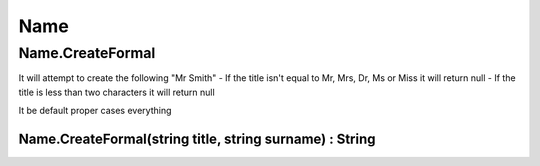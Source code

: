 Name
====

Name.CreateFormal
-----------------

It will attempt to create the following "Mr Smith"
- If the title isn't equal to Mr, Mrs, Dr, Ms or Miss it will return null
- If the title is less than two characters it will return null

It be default proper cases everything

Name.CreateFormal(string title, string surname) : String
^^^^^^^^^^^^^^^^^^^^^^^^^^^^^^^^^^^^^^^^^^^^^^^^^^^^^^^^
